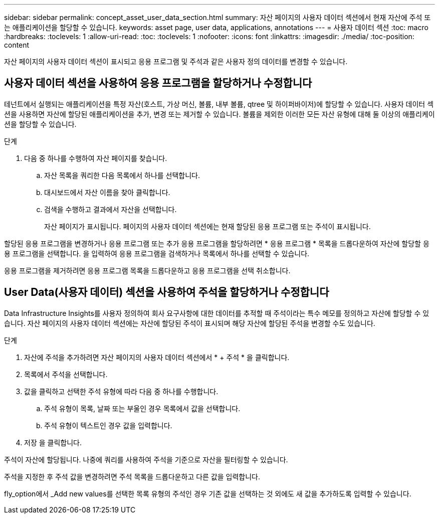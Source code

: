 ---
sidebar: sidebar 
permalink: concept_asset_user_data_section.html 
summary: 자산 페이지의 사용자 데이터 섹션에서 현재 자산에 주석 또는 애플리케이션을 할당할 수 있습니다. 
keywords: asset page, user data, applications, annotations 
---
= 사용자 데이터 섹션
:toc: macro
:hardbreaks:
:toclevels: 1
:allow-uri-read: 
:toc: 
:toclevels: 1
:nofooter: 
:icons: font
:linkattrs: 
:imagesdir: ./media/
:toc-position: content


[role="lead"]
자산 페이지의 사용자 데이터 섹션이 표시되고 응용 프로그램 및 주석과 같은 사용자 정의 데이터를 변경할 수 있습니다.



== 사용자 데이터 섹션을 사용하여 응용 프로그램을 할당하거나 수정합니다

테넌트에서 실행되는 애플리케이션을 특정 자산(호스트, 가상 머신, 볼륨, 내부 볼륨, qtree 및 하이퍼바이저)에 할당할 수 있습니다. 사용자 데이터 섹션을 사용하면 자산에 할당된 애플리케이션을 추가, 변경 또는 제거할 수 있습니다. 볼륨을 제외한 이러한 모든 자산 유형에 대해 둘 이상의 애플리케이션을 할당할 수 있습니다.

.단계
. 다음 중 하나를 수행하여 자산 페이지를 찾습니다.
+
.. 자산 목록을 쿼리한 다음 목록에서 하나를 선택합니다.
.. 대시보드에서 자산 이름을 찾아 클릭합니다.
.. 검색을 수행하고 결과에서 자산을 선택합니다.
+
자산 페이지가 표시됩니다. 페이지의 사용자 데이터 섹션에는 현재 할당된 응용 프로그램 또는 주석이 표시됩니다.





할당된 응용 프로그램을 변경하거나 응용 프로그램 또는 추가 응용 프로그램을 할당하려면 * 응용 프로그램 * 목록을 드롭다운하여 자산에 할당할 응용 프로그램을 선택합니다. 을 입력하여 응용 프로그램을 검색하거나 목록에서 하나를 선택할 수 있습니다.

응용 프로그램을 제거하려면 응용 프로그램 목록을 드롭다운하고 응용 프로그램을 선택 취소합니다.



== User Data(사용자 데이터) 섹션을 사용하여 주석을 할당하거나 수정합니다

Data Infrastructure Insights를 사용자 정의하여 회사 요구사항에 대한 데이터를 추적할 때 주석이라는 특수 메모를 정의하고 자산에 할당할 수 있습니다. 자산 페이지의 사용자 데이터 섹션에는 자산에 할당된 주석이 표시되며 해당 자산에 할당된 주석을 변경할 수도 있습니다.

.단계
. 자산에 주석을 추가하려면 자산 페이지의 사용자 데이터 섹션에서 * + 주석 * 을 클릭합니다.
. 목록에서 주석을 선택합니다.
. 값을 클릭하고 선택한 주석 유형에 따라 다음 중 하나를 수행합니다.
+
.. 주석 유형이 목록, 날짜 또는 부울인 경우 목록에서 값을 선택합니다.
.. 주석 유형이 텍스트인 경우 값을 입력합니다.


. 저장 을 클릭합니다.


주석이 자산에 할당됩니다. 나중에 쿼리를 사용하여 주석을 기준으로 자산을 필터링할 수 있습니다.

주석을 지정한 후 주석 값을 변경하려면 주석 목록을 드롭다운하고 다른 값을 입력합니다.

fly_option에서 _Add new values를 선택한 목록 유형의 주석인 경우 기존 값을 선택하는 것 외에도 새 값을 추가하도록 입력할 수 있습니다.
